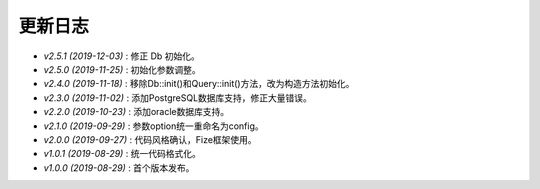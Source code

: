 ========
更新日志
========

-  `v2.5.1 (2019-12-03)` : 修正 Db 初始化。
-  `v2.5.0 (2019-11-25)` : 初始化参数调整。
-  `v2.4.0 (2019-11-18)` : 移除Db::init()和Query::init()方法，改为构造方法初始化。
-  `v2.3.0 (2019-11-02)` : 添加PostgreSQL数据库支持，修正大量错误。
-  `v2.2.0 (2019-10-23)` : 添加oracle数据库支持。
-  `v2.1.0 (2019-09-29)` : 参数option统一重命名为config。
-  `v2.0.0 (2019-09-27)` : 代码风格确认，Fize框架使用。
-  `v1.0.1 (2019-08-29)` : 统一代码格式化。
-  `v1.0.0 (2019-08-29)` : 首个版本发布。